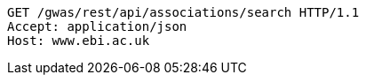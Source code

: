 [source,http,options="nowrap"]
----
GET /gwas/rest/api/associations/search HTTP/1.1
Accept: application/json
Host: www.ebi.ac.uk

----